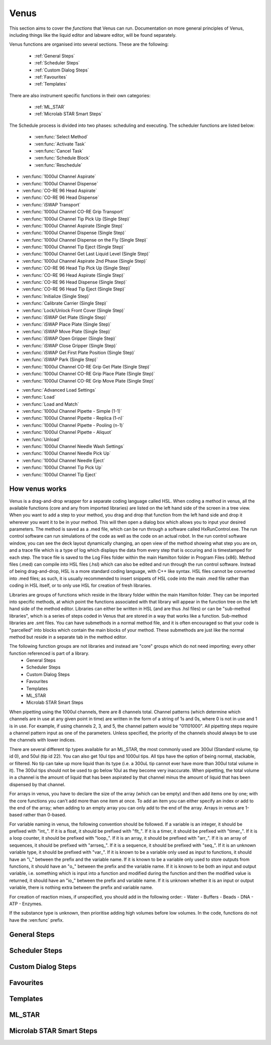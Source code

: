 Venus
==============================================

This section aims to cover the *functions* that Venus can run. Documentation on more general principles of Venus, including things like the liquid editor and labware editor, will be found separately.

Venus functions are organised into several sections. These are the following:


  - :ref:`General Steps`
  - :ref:`Scheduler Steps`
  - :ref:`Custom Dialog Steps`
  - :ref:`Favourites`
  - :ref:`Templates`

There are also instrument specific functions in their own categories:

  - :ref:`ML_STAR`
  - :ref:`Microlab STAR Smart Steps`

.. General Steps

  The general steps are composed of relatively standard coding functions that will be present in many other coding languages. These are not associated with the hardware of any instrument and are present on Venus regardless of whether you are using a STAR, a STARLet, or any other instrument which uses Venus. The functions which fall under general steps are listed below:

  - :ven:func:`Comment`
  - :ven:func:`Assignment`
  - :ven:func:`Assignment with Calculation`
  - :ven:func:`Loop`
  - :ven:func:`Loop: Break`
  - :ven:func:`If, Else`
  - :ven:func:`Array: Declare / Set Size`
  - :ven:func:`Array: Set At`
  - :ven:func:`Array: Get At`
  - :ven:func:`Array: Get Size`
  - :ven:func:`Array: Copy`
  - :ven:func:`Sequence: Get Current Position`
  - :ven:func:`Sequence: Set Current Position`
  - :ven:func:`Sequence: Get End Position`
  - :ven:func:`Sequence: Set End Position`
  - :ven:func:`Adjust Sequences`
  - :ven:func:`File: Open`
  - :ven:func:`File: Read`
  - :ven:func:`File: Write`
  - :ven:func:`File: Set Position`
  - :ven:func:`File: Close`
  - :ven:func:`Timer: Start`
  - :ven:func:`Timer: Wait for`
  - :ven:func:`Timer: Read Elapsed Time`
  - :ven:func:`Timer: Restart`
  - :ven:func:`User Input`
  - :ven:func:`User Output`
  - :ven:func:`Shell`
  - :ven:func:`Set Event`
  - :ven:func:`Wait for Event`
  - :ven:func:`Return`
  - :ven:func:`Abort`
  - :ven:func:`Error Handling by the User`
  - :ven:func:`Begin Parallel`
  - :ven:func:`End Parallel`

.. Scheduler Steps

  The scheduler steps are functions which arrange the method to be executed on a number of resources and submitted to capacity, time and precedence relations in a way that fulfils the optimality criteria. The methods and its activation criterions are defined in a workflow.

The Schedule process is divided into two phases: scheduling and executing. The scheduler functions are listed below:

  - :ven:func:`Select Method`
  - :ven:func:`Activate Task`
  - :ven:func:`Cancel Task`
  - :ven:func:`Schedule Block`
  - :ven:func:`Reschedule`

.. Custom Dialog Steps

  The custom dialog steps only adds the :ven:func:`Custom Dialog` function, which allows creation of more complicated dialogs than the standard :ven:func:`User Input` and :ven:func:`User Output` functions. 

.. Favourites

  The favourites drop-down allows you to select functions which you use frequently to be in their own separate tab so that they are easier to find. These steps will be favourited on every method.

.. Templates

  Templates add the ability to preprogram commonly used functions and processes/sets of functions so that the user doesn't have to write them freshly every time. An example might be a tip pickup step with all the parameters for pickup already programmed in so you don't have to fill them in, or a bulk creation of arrays for an ASW Dialog.

.. ML_STAR

  The ML_STAR section adds the core functions which interact with the ML_STAR itself, which is anything that interacts with the hardware or firmware of the STAR. They are split into the power steps and single steps. The single steps are then split into liquid handling functions, preparation functions, transport functions, and miscellaneous functions. The functions which come under the ML_STAR tab are:

- :ven:func:`1000ul Channel Aspirate`
- :ven:func:`1000ul Channel Dispense`
- :ven:func:`CO-RE 96 Head Aspirate`
- :ven:func:`CO-RE 96 Head Dispense`
- :ven:func:`iSWAP Transport`
- :ven:func:`1000ul Channel CO-RE Grip Transport`
- :ven:func:`1000ul Channel Tip Pick Up (Single Step)`
- :ven:func:`1000ul Channel Aspirate (Single Step)`
- :ven:func:`1000ul Channel Dispense (Single Step)`
- :ven:func:`1000ul Channel Dispense on the Fly (Single Step)`
- :ven:func:`1000ul Channel Tip Eject (Single Step)`
- :ven:func:`1000ul Channel Get Last Liquid Level (Single Step)`
- :ven:func:`1000ul Channel Aspirate 2nd Phase (Single Step)`
- :ven:func:`CO-RE 96 Head Tip Pick Up (Single Step)`
- :ven:func:`CO-RE 96 Head Aspirate (Single Step)`
- :ven:func:`CO-RE 96 Head Dispense (Single Step)`
- :ven:func:`CO-RE 96 Head Tip Eject (Single Step)`
- :ven:func:`Initialize (Single Step)`
- :ven:func:`Calibrate Carrier (Single Step)`
- :ven:func:`Lock/Unlock Front Cover (Single Step)`
- :ven:func:`iSWAP Get Plate (Single Step)`
- :ven:func:`iSWAP Place Plate (Single Step)`
- :ven:func:`iSWAP Move Plate (Single Step)`
- :ven:func:`iSWAP Open Gripper (Single Step)`
- :ven:func:`iSWAP Close Gripper (Single Step)`
- :ven:func:`iSWAP Get First Plate Position (Single Step)`
- :ven:func:`iSWAP Park (Single Step)`
- :ven:func:`1000ul Channel CO-RE Grip Get Plate (Single Step)`
- :ven:func:`1000ul Channel CO-RE Grip Place Plate (Single Step)`
- :ven:func:`1000ul Channel CO-RE Grip Move Plate (Single Step)`

.. Microlab STAR Smart Steps

  Smart steps are functions which are preprogrammed single steps which are combined to be ready for specific tasks such as doing both aspiration and dispensing of a reagent in the same function. The Smart Step functions are:

- :ven:func:`Advanced Load Settings`
- :ven:func:`Load`
- :ven:func:`Load and Match`
- :ven:func:`1000ul Channel Pipette - Simple (1-1)`
- :ven:func:`1000ul Channel Pipette - Replica (1-n)`
- :ven:func:`1000ul Channel Pipette - Pooling (n-1)`
- :ven:func:`1000ul Channel Pipette - Aliquot`
- :ven:func:`Unload`
- :ven:func:`1000ul Channel Needle Wash Settings`
- :ven:func:`1000ul Channel Needle Pick Up`
- :ven:func:`1000ul Channel Needle Eject`
- :ven:func:`1000ul Channel Tip Pick Up`
- :ven:func:`1000ul Channel Tip Eject`

How venus works
-------------------------------------------------------

Venus is a drag-and-drop wrapper for a separate coding language called HSL. When coding a method in venus, all the available functions (core and any from imported libraries) are listed on the left hand side of the screen in a tree view. When you want to add a step to your method, you drag and drop that function from the left hand side and drop it wherever you want it to be in your method. This will then open a dialog box which allows you to input your desired parameters. The method is saved as a .med file, which can be run through a software called HxRunControl.exe. The run control software can run simulations of the code as well as the code on an actual robot. In the run control software window, you can see the deck layout dynamically changing, an open view of the method showing what step you are on, and a trace file which is a type of log which displays the data from every step that is occuring and is timestamped for each step. The trace file is saved to the Log Files folder within the main Hamilton folder in Program Files (x86). Method files (.med) can compile into HSL files (.hsl) which can also be edited and run through the run control software. Instead of being drag-and-drop, HSL is a more standard coding language, with C++ like syntax. HSL files cannot be converted into .med files; as such, it is usually recommended to insert snippets of HSL code into the main .med file rather than coding in HSL itself, or to only use HSL for creation of fresh libraries. 

Libraries are groups of functions which reside in the library folder within the main Hamilton folder. They can be imported into specific methods, at which point the functions associated with that library will appear in the function tree on the left hand side of the method editor. Libraries can either be written in HSL (and are thus .hsl files) or can be "sub-method libraries", which is a series of steps coded in Venus that are stored in a way that works like a function. Sub-method libraries are .smt files. You can have submethods in a normal method file, and it is often encouraged so that your code is "parcelled" into blocks which contain the main blocks of your method. These submethods are just like the normal method but reside in a separate tab in the method editor. 

The following function groups are not libraries and instead are "core" groups which do not need importing; every other function referenced is part of a library.
  - General Steps
  - Scheduler Steps
  - Custom Dialog Steps
  - Favourites
  - Templates
  - ML_STAR
  - Microlab STAR Smart Steps

When pipetting using the 1000ul channels, there are 8 channels total. Channel patterns (which determine which channels are in use at any given point in time) are written in the form of a string of 1s and 0s, where 0 is not in use and 1 is in use. For example, if using channels 2, 3, and 5, the channel pattern would be "01101000". All pipetting steps require a channel pattern input as one of the parameters. Unless specified, the priority of the channels should always be to use the channels with lower indices. 

There are several different tip types available for an ML_STAR, the most commonly used are 300ul (Standard volume, tip id 0), and 50ul (tip id 22). You can also get 10ul tips and 1000ul tips. All tips have the option of being normal, stackable, or filtered. No tip can take up more liquid than its type (i.e. a 300uL tip cannot ever have more than 300ul total volume in it). The 300ul tips should not be used to go below 10ul as they become very inaccurate. When pipetting, the total volume in a channel is the amount of liquid that has been aspirated by that channel minus the amount of liquid that has been dispensed by that channel. 

For arrays in venus, you have to declare the size of the array (which can be empty) and then add items one by one; with the core functions you can't add more than one item at once. To add an item you can either specify an index or add to the end of the array; when adding to an empty array you can only add to the end of the array. Arrays in venus are 1-based rather than 0-based.

For variable naming in venus, the following convention should be followed. If a variable is an integer, it should be prefixed with "int_". If it is a float, it should be prefixed with "flt_". If it is a timer, it should be prefixed with "timer_". If it is a loop counter, it should be prefixed with "loop_". If it is an array, it should be prefixed with "arr_". If it is an array of sequences, it should be prefixed with "arrseq_". If it is a sequence, it should be prefixed with "seq_". If it is an unknown variable type, it should be prefixed with "var_". If it is known to be a variable only used as input to functions, it should have an "i_" between the prefix and the variable name. If it is known to be a variable only used to store outputs from functions, it should have an "o_" between the prefix and the variable name. If it is known to be both an input and output variable, i.e. something which is input into a function and modified during the function and then the modified value is returned, it should have an "io_" between the prefix and variable name. If it is unknown whether it is an input or output variable, there is nothing extra between the prefix and variable name. 

For creation of reaction mixes, if unspecified, you should add in the following order:
- Water
- Buffers
- Beads
- DNA
- ATP
- Enzymes.

If the substance type is unknown, then prioritise adding high volumes before low volumes. In the code, functions do not have the :ven:func` prefix. 

General Steps
-------------------------------------------------------

.. ven:function:: Comment

  The comment function allows you to input a comment into the method. The comment can be chosen to be a Trace comment or not. If it is a Trace comment, it will be printed in the Trace during simulated or real runtime. Comment steps can also be chosen to be a specific colour in the editor, unlike most functions. The comment function doesn't have any input parameters, just a popup text box which you can input ASCII characters into. Pressing <Ctrl> + <Enter> will insert a new line. Pressing <Ctrl> + <Tab> will indent the text.

.. ven:function:: Assignment

  The assignment function allows you to specify a variable and assign a value to it. It does not have any input parameters but instead a box in which you can input the name of your variable and the value you wish to assign to it. The variable name can be a fresh name, or can be an existing one which you are reassigning a value to, or an element from an array. The value to be assigned can be a signed number, a string, an entry from a given list, another variable name, or an element from an array. If entering a string, the option to have it as a Translatable string is available, which can be translated into different languages using the Translation Support System provided by the Hamilton Company.

Scheduler Steps
-------------------------------------------------

Custom Dialog Steps
-------------------------------------------------

Favourites
-------------------------------------------------

Templates
-------------------------------------------------

ML_STAR
-------------------------------------------------

.. ven:function:: 1000ul Channel Tip Pick Up (Single Step)

  The 1000ul Channel Tip Pick Up (Single Step) function tells the Microlab STAR to pick up tips with the 1000ul channels. It asks for the input sequence where it can find the tips and whether the sequence counting is automatic (i.e. the starting position of the sequence increments when tips are picked up) or manual (no increments). It also allows you to select which channels are being used to pick up tips by assigning it a channel pattern, which can either be input directly in the dialog box or as a variable. It allows you to set custom error handling in response to specific errors that will potentially occur during the step, such as automatically testing the next spot in the sequence if no tips are found.

.. ven:function:: 1000ul Channel Aspirate (Single Step)

  The 1000ul Channel Aspirate (Single Step) function tells the Microlab STAR to use the specified channels to aspirate liquid from the specified sequence. It requires an input sequence telling it where to locate the desired liquid, as well as a boolean determining whether sequence counting is automatic (i.e. increments starting position after aspiration) or manual (i.e. no increment). It asks for a volume input, which can be a variable, and allows individual volumes to be set for each channel if desired. It also allows you to switch between three types of aspiration; normal, consecutive aspiration, and aspirate all. Aspirate all will attempt to aspirate a set volume, and if not enough is present it won't throw an error, it will simply take whatever is present. 
  For the pipetting cycle settings, you can pick what tip type you want to use from the dropdown, as well as what dispense mode you wish to use. The dispense mode selected will then act as a filter for what liquid classes are available in the next drop-down. You can select your desired liquid class from the dropdown, either as a string name from the liquid class database, or as a variable. 
  The aspirate position settings allow you to control the height in which the pipette will try aspirate, through a variety of different settings and options. The default is to use capacitive liquid level detection (cLLD) at the sensitivity defined by the labware definition (5). You can also change this sensitivity to be higher or lower. You can also turn on pressure liquid level detection (pLLD) which measures increases in pressure in the tip and uses that to determine liquid level height. You can set a submerge depth in mm, which tells the pipettes how far below the surface they are to go once they have identified the liquid height. If both pLLD and cLLD are on, you can set a maximum height difference, in which case if the values do not agree and are outside this set range, the method will abort. If neither pLLD or cLLD is on, you can set it to either aspirate a fixed height from the bottom of the labware, or to touch off the bottom of the labware and then rise a little bit.
  The channel settings available allow you to select which channels are being used in the aspiration, which can be either selected via tickboxes, input directly into the dialog box, or input as a variable. The advanced settings let you control whether or not the pipette tips follow the changing liquid height during aspiration and mixing, as well as letting you add mixing cycles to the pipetting step, of a specified volume, position, and number of cycles. The error section lets you set custom error handling responses to specific errors that will potentially occur during the process, and the responses are automatically triggered upon the error. 

.. ven:function:: 1000ul Channel Dispense (Single Step)

  The 1000ul Channel Dispense (Single Step) function tells the Microlab STAR to use the specified channels to aspirate liquid from the specified sequence. It requires an input sequence telling it which piece of labware to dispense the desired liquid into, as well as a boolean determining whether sequence counting is automatic (i.e. increments starting position after aspiration) or manual (i.e. no increment). It asks for a volume input, which can be a variable, and allows individual volumes to be set for each channel if desired. The dispense mode can be chosen from a dropdown, and the default value is 8, which means it will use the liquid class specified in the previous aspiration step.
  The dispense position settings allow you to control the height in which the pipette will try to dispense, through a variety of different settings and options. The default is to use capacitive liquid level detection (cLLD) at the sensitivity defined by the labware definition (5). You can also change this sensitivity to be higher or lower. You can also turn on pressure liquid level detection (pLLD) which measures increases in pressure in the tip and uses that to determine liquid level height. You can set a submerge depth in mm, which tells the pipettes how far below the surface they are to go once they have identified the liquid height. If both pLLD and cLLD are on, you can set a maximum height difference, in which case if the values do not agree and are outside this set range, the method will abort. If neither pLLD or cLLD is on, you can set it to either dispense a fixed height from the bottom of the labware, or to touch off the bottom of the labware and then rise a little bit. If the labware has been defined with the "Side Touch" characteristic, the channels can also do a side touch dispense, in which it will enter the well and then move the pipette tip to touch the side of the well at the specified height, allowing it to dispense on the side of the well, usually for the benefits of not making contact with the well bottom, or for the wicking effect. 
  The channel settings available allow you to select which channels are being used in the dispense, which can be either selected via tickboxes, input directly into the dialog box, or input as a variable. The advanced settings let you control whether or not the pipette tips follow the changing liquid height during aspiration and mixing, as well as letting you add mixing cycles to the pipetting step, of a specified volume, position, and number of cycles. The error section lets you set custom error handling responses to specific errors that will potentially occur during the process, and the responses are automatically triggered upon the error. 

.. ven:function:: 1000ul Channel Dispense on the Fly (Single Step)

  The 1000ul Channel Dispense on the Fly (Single Step) function tells the Microlab STAR to dispense liquid continuously from the specified channel whilst moving at a set speed and distance, usually defined as a complete plate. You input the destination sequence, as well as whether sequence counting is automatic (1) or manual (0). If sequence counting is automatic, the next time it interacts with the sequence, it will treat the next untouched posiiton in the sequence as the first position in the sequence. You can input your desired total dispense volume, either as a variable or raw value, and you can also specify different volumes for each channel, which can be variables, elements from an array, or raw values. The dispense on the fly mode can either be set to complete plate (0) or sequence order (1). You can set the dispense position with two parameters; the labware surface distance in mm (which can either be input as a variable or raw value), and the Start X-offset in mm (which can also be input as a variable or raw value). In the pipetting arm section you can input the X-speed during the dispense, in mm/s (which can be input as a variable or raw value). 
  The channel settings available allow you to select which channels are being used in the dispense, which can be either selected via tickboxes, input directly into the dialog box, or input as a variable. The advanced settings let you control whether the liquid class being used is the same as in the first aspiration of the cycle, and if not then it lets you pick a fresh liquid class. It also allows you to determine the X-acceleration distance before the first shoot in mm, the dispense direction (with 0 being serpentine and 1 being from the left only), as well as specifying any excluded labware positions. The error section lets you set custom error handling responses to specific errors that will potentially occur during the process, and the responses are automatically triggered upon the error. 

.. ven:function:: 1000ul Channel Tip Eject (Single Step)

  The 1000ul Channel Tip Eject (Single Step) function tells the Microlab STAR to eject tips from the specified channels. You input the eject destination, which is any piece of labware, but by default is (1) which corresponds to the default waste location on the Microlab STAR. If a separate eject destination is chosen, sequence counting can be turned to automatic (i.e. increment sequence after ejecting tips) or manual (no increment).
  The channel settings allow you to select which channels the tips are being ejected from, whcih can either be selected via tickboxes, input directly into the dialog box, or input as a variable. The error settings let you set custom error handling responses to specific errors that will potentially occur during the process, and the responses are automatically triggered upon the error.

.. ven:function:: 1000ul Channel Get Last Liquid Level (Single Step)

  The 1000ul Channel Get Last Liquid Level (Single Step) function returns the liquid level height detected during the most recently performed aspirate or dispense step with liquid level detection enabled. There is no dialog box that appears as there are no parameters to input. It returns three values; the channel number, the detected liquid level height in mm relative to the deck coordinates of the Microlab STAR, and the block data for each channel.

.. ven:function:: 1000ul Channel Aspirate 2nd Phase (Single Step)

  The 1000ul Channel Aspirate 2nd Phase (Single Step) function allows you to aspirate a second phase of liquid into a tip that already has liquid in it. You input a target sequence for it to aspirate from, and input whether sequence counting is automatic (1) or manual (0). If automatic, the next time it interacts with a sequence it will treat the first untouched well as the start of the sequence. You can input the volume in ul either as a variable or raw value, or can input individual volumes for each channel as variables, raw values, or array elements. You can set the aspiration mode to 0 (aspiration) or 2 (aspirate all). Aspirate all will remove all available liquid in the well up to the specified volume without throwing errors if there is too little liquid. 
  In the pipetting cycle settings you can input what tip type you are using and the dispense mode, which will then provide a filter for the liquid classes that are available for you to select to use, which are chosen from the liquid class database. You can also set the aspiration position. You can use capacitive liquid level detection (cLLD) to determine the liquid level height, at a variety of sensitivities, with 5 being the default (which means "set in the labware definition" for the specific piece of labware being interacted with). You can have pressure liquid level detection (pLLD) on instead of or as well as cLLD. This uses pressure changes in the tip to determine what the liquid level is. If using both pLLD and cLLD, you can input a max height difference in mm, which will cause an error if the detected height from the cLLD and pLLD differ by more than the set value. You also input a submerge depth in mm which determines how far below the detected liquid level the tip goes before beginning the aspiration. 
  The channel settings available allow you to select which channels are being used in the dispense, which can be either selected via tickboxes, input directly into the dialog box, or input as a variable. The advanced settings let you control the immersion depth for the aspiration in mm, and whether liquid following during aspiration is on (1) or off (0). The advanced settings also let you input the Z speed of Search Level, in mm/s, and the dispenser stream of Search Level, in ul/s. Lastly, the advanced settings let you control the dispense back parameters, allowing you to input a retract distance in mm and a dispense stream in ul/s. The error section lets you set custom error handling responses to specific errors that will potentially occur during the process, and the responses are automatically triggered upon the error. 

.. ven:function:: Initialize (Single Step)

  The Initialize (Single Step) function initializes the Microlab STAR. It is required to be called the first time the STAR is used after being turned on. It is sensible to put it at the beginning of every method. It can either always initialize (1) or only initialize for the first run when turned on (0). The error settings dialog allows you to input automatic responses to certain errors. 

.. ven:function:: Lock/Unlock Front Cover (Single Step)

  The Lock/Unlock Front Cover (Single Step) function locks or unlocks the protective cover of the Microlab STAR. It can either be set to 1 (locked) or 0 (unlocked). The error settings dialog allows you to input automatic responses to certain errors.

Microlab STAR Smart Steps
-------------------------------------------------
